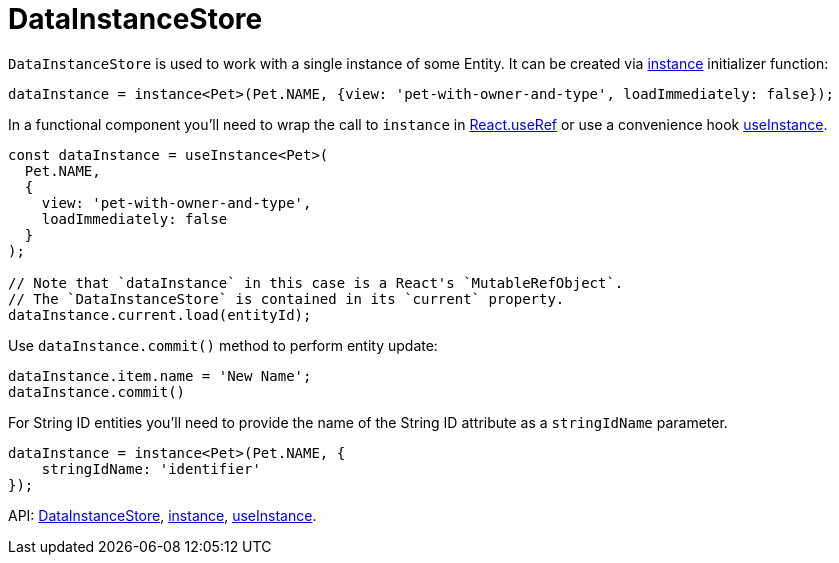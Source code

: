 = DataInstanceStore
:api_core_DataInstanceStore: link:../api-reference/cuba-react-core/classes/_data_instance_.datainstancestore.html
:api_core_instance: link:../api-reference/cuba-react-core/modules/_data_instance_.html#instance-1
:api_core_useInstance: link:../api-reference/cuba-react-core/modules/_data_instance_.html#useinstance

`DataInstanceStore` is used to work with a single instance of some Entity. It can be created via {api_core_instance}[instance] initializer function:

[source,typescript]
----
dataInstance = instance<Pet>(Pet.NAME, {view: 'pet-with-owner-and-type', loadImmediately: false});
----

In a functional component you'll need to wrap the call to `instance` in https://reactjs.org/docs/hooks-reference.html#useref[React.useRef] or use a convenience hook {api_core_useInstance}[useInstance].

[source,typescript]
----
const dataInstance = useInstance<Pet>(
  Pet.NAME,
  {
    view: 'pet-with-owner-and-type',
    loadImmediately: false
  }
);

// Note that `dataInstance` in this case is a React's `MutableRefObject`.
// The `DataInstanceStore` is contained in its `current` property.
dataInstance.current.load(entityId);
----

Use `dataInstance.commit()` method to perform entity update:

[source,typescript]
----
dataInstance.item.name = 'New Name';
dataInstance.commit()
----

For String ID entities you'll need to provide the name of the String ID attribute as a `stringIdName` parameter.

[source,typescript]
----
dataInstance = instance<Pet>(Pet.NAME, {
    stringIdName: 'identifier'
});
----

API: {api_core_DataInstanceStore}[DataInstanceStore], {api_core_instance}[instance], {api_core_useInstance}[useInstance].
